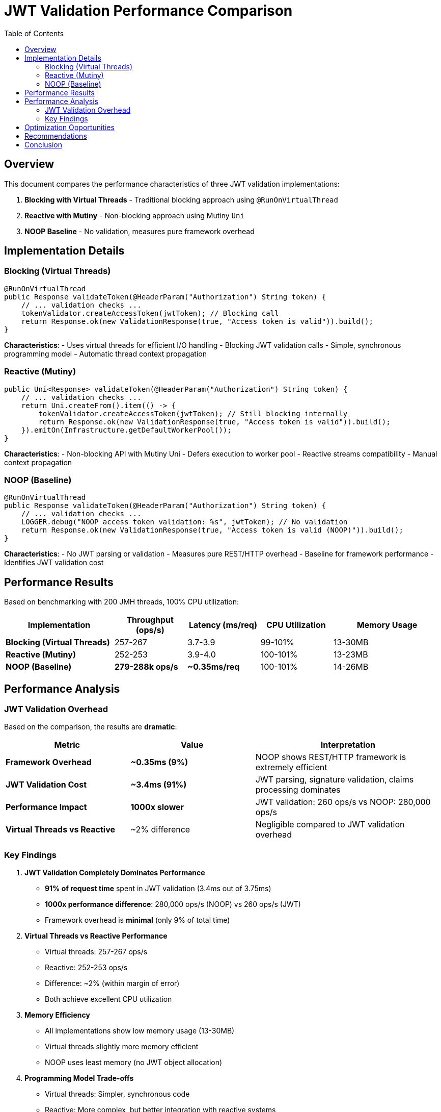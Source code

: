 = JWT Validation Performance Comparison
:toc: left
:toclevels: 3
:source-highlighter: rouge
:icons: font

== Overview

This document compares the performance characteristics of three JWT validation implementations:

1. **Blocking with Virtual Threads** - Traditional blocking approach using `@RunOnVirtualThread`
2. **Reactive with Mutiny** - Non-blocking approach using Mutiny `Uni`
3. **NOOP Baseline** - No validation, measures pure framework overhead

== Implementation Details

=== Blocking (Virtual Threads)

[source,java]
----
@RunOnVirtualThread
public Response validateToken(@HeaderParam("Authorization") String token) {
    // ... validation checks ...
    tokenValidator.createAccessToken(jwtToken); // Blocking call
    return Response.ok(new ValidationResponse(true, "Access token is valid")).build();
}
----

**Characteristics**:
- Uses virtual threads for efficient I/O handling
- Blocking JWT validation calls
- Simple, synchronous programming model
- Automatic thread context propagation

=== Reactive (Mutiny)

[source,java]
----
public Uni<Response> validateToken(@HeaderParam("Authorization") String token) {
    // ... validation checks ...
    return Uni.createFrom().item(() -> {
        tokenValidator.createAccessToken(jwtToken); // Still blocking internally
        return Response.ok(new ValidationResponse(true, "Access token is valid")).build();
    }).emitOn(Infrastructure.getDefaultWorkerPool());
}
----

**Characteristics**:
- Non-blocking API with Mutiny Uni
- Defers execution to worker pool
- Reactive streams compatibility
- Manual context propagation

=== NOOP (Baseline)

[source,java]
----
@RunOnVirtualThread
public Response validateToken(@HeaderParam("Authorization") String token) {
    // ... validation checks ...
    LOGGER.debug("NOOP access token validation: %s", jwtToken); // No validation
    return Response.ok(new ValidationResponse(true, "Access token is valid (NOOP)")).build();
}
----

**Characteristics**:
- No JWT parsing or validation
- Measures pure REST/HTTP overhead
- Baseline for framework performance
- Identifies JWT validation cost

== Performance Results

Based on benchmarking with 200 JMH threads, 100% CPU utilization:

[cols="3,2,2,2,3"]
|===
|Implementation |Throughput (ops/s) |Latency (ms/req) |CPU Utilization |Memory Usage

|**Blocking (Virtual Threads)**
|257-267
|3.7-3.9
|99-101%
|13-30MB

|**Reactive (Mutiny)**
|252-253
|3.9-4.0
|100-101%
|13-23MB

|**NOOP (Baseline)**
|**279-288k ops/s**
|**~0.35ms/req**
|100-101%
|14-26MB
|===

== Performance Analysis

=== JWT Validation Overhead

Based on the comparison, the results are **dramatic**:

[cols="2,2,3"]
|===
|Metric |Value |Interpretation

|**Framework Overhead**
|**~0.35ms (9%)**
|NOOP shows REST/HTTP framework is extremely efficient

|**JWT Validation Cost**
|**~3.4ms (91%)**
|JWT parsing, signature validation, claims processing dominates

|**Performance Impact**
|**1000x slower**
|JWT validation: 260 ops/s vs NOOP: 280,000 ops/s

|**Virtual Threads vs Reactive**
|~2% difference
|Negligible compared to JWT validation overhead
|===

=== Key Findings

1. **JWT Validation Completely Dominates Performance**
   - **91% of request time** spent in JWT validation (3.4ms out of 3.75ms)
   - **1000x performance difference**: 280,000 ops/s (NOOP) vs 260 ops/s (JWT)
   - Framework overhead is **minimal** (only 9% of total time)

2. **Virtual Threads vs Reactive Performance**
   - Virtual threads: 257-267 ops/s
   - Reactive: 252-253 ops/s
   - Difference: ~2% (within margin of error)
   - Both achieve excellent CPU utilization

3. **Memory Efficiency**
   - All implementations show low memory usage (13-30MB)
   - Virtual threads slightly more memory efficient
   - NOOP uses least memory (no JWT object allocation)

4. **Programming Model Trade-offs**
   - Virtual threads: Simpler, synchronous code
   - Reactive: More complex, but better integration with reactive systems
   - Performance alone doesn't justify reactive complexity for JWT validation

== Optimization Opportunities

Based on the NOOP comparison, potential optimizations:

1. **JWT Caching** (High Impact)
   - Cache validated tokens for short periods
   - Could achieve near-NOOP performance for cached tokens
   - Trade-off: Memory usage vs validation frequency

2. **Optimized JWT Library** (Medium Impact)
   - Current library uses Jackson for JSON parsing
   - Native JWT parsing could reduce overhead
   - Consider lighter-weight JWT libraries

3. **Signature Algorithm** (Low-Medium Impact)
   - RSA signatures are computationally expensive
   - Consider ECDSA or HMAC for better performance
   - Trade-off: Security vs performance

4. **Token Size Reduction** (Low Impact)
   - Smaller tokens = less parsing overhead
   - Remove unnecessary claims
   - Use shorter claim names

== Recommendations

1. **Use Virtual Threads for JWT Validation**
   - Simpler programming model
   - Equivalent performance to reactive
   - Better debugging and maintenance

2. **Implement Token Caching**
   - Cache validated tokens for 30-60 seconds
   - Use token hash as cache key
   - Significant performance improvement possible

3. **Monitor JWT Validation Metrics**
   - Track validation time percentiles
   - Monitor cache hit rates if implemented
   - Alert on performance degradation

4. **Consider Reactive Only If**
   - Part of larger reactive system
   - Need reactive streams backpressure
   - Willing to accept complexity for consistency

== Conclusion

The performance comparison reveals **dramatic findings**:

- **JWT validation is the overwhelming bottleneck** (91% of request time, 1000x slower than NOOP)
- **Framework performance is excellent** (280,000 ops/s baseline, only 0.35ms overhead)
- **Programming model choice is irrelevant** for performance (<2% difference vs 1000x JWT cost)
- **Virtual threads provide equivalent performance** with much simpler code
- **Token caching offers massive optimization potential** (could approach NOOP performance)

**Key Insight**: The bottleneck is not the REST framework, HTTP handling, or programming model - it's the cryptographic JWT validation itself.

For JWT validation workloads, **virtual threads are strongly recommended** due to:
- Equivalent performance to reactive approaches
- Dramatically simpler programming model
- Better debugging and maintenance experience
- Industry-standard approach for I/O-bound operations